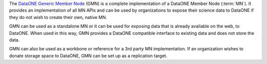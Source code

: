 The `DataONE Generic Member Node`_ (GMN) is a complete implementation of a
DataONE Member Node (:term:`MN`). It provides an implementation of all MN APIs
and can be used by organizations to expose their science data to DataONE if they
do not wish to create their own, native MN.

GMN can be used as a standalone MN or it can be used for exposing data that is
already available on the web, to DataONE. When used in this way, GMN provides a
DataONE compatible interface to existing data and does not store the data.

GMN can also be used as a workbone or reference for a 3rd party MN
implementation. If an organization wishes to donate storage space to DataONE,
GMN can be set up as a replication target.

.. _`DataONE Generic Member Node`: http://pythonhosted.org/dataone.generic_member_node
